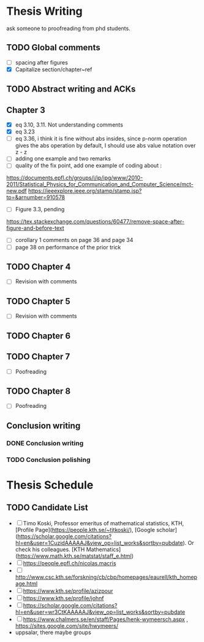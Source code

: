 #+FILETAGs: :work:thesis:

* Thesis Writing

  ask someone to proofreading from phd students.
  
** TODO Global comments
   - [ ] spacing after figures
   - [X] Capitalize section/chapter~ref


** TODO Abstract writing and ACKs

** Chapter 3 
   DEADLINE: <2020-05-29 Fri>
   :LOGBOOK:
   CLOCK: [2020-05-25 Mon 17:27]--[2020-05-25 Mon 17:27] =>  0:00
   :END:

   - [X] eq 3.10, 3.11. Not understanding comments
   - [X] eq 3.23
   - [ ] eq 3.36, i think it is fine without abs insides, since p-norm operation gives the abs operation by default, I should use abs value notation over z - z
   - [ ] adding one example and two remarks
   - [ ] quality of the fix point, add one example of coding about :
   https://documents.epfl.ch/groups/i/ip/ipg/www/2010-2011/Statistical_Physics_for_Communication_and_Computer_Science/mct-new.pdf 
   https://ieeexplore.ieee.org/stamp/stamp.jsp?tp=&arnumber=910578 
   - [ ] Figure 3.3, pending
   \textfloatset
   https://tex.stackexchange.com/questions/60477/remove-space-after-figure-and-before-text
   - [ ] corollary 1 comments on page 36 and page 34
   - [ ] page 38 on performance of the prior trick

** TODO Chapter 4
   - [ ] Revision with comments

** TODO Chapter 5
   - [ ] Revision with comments

** TODO Chapter 6

** TODO Chapter 7
   - [ ] Poofreading

** TODO Chapter 8
   - [ ] Poofreading
   

** Conclusion writing
*** DONE Conclusion writing
    CLOSED: [2020-05-27 Wed 16:00]
*** TODO Conclusion polishing


    
* Thesis Schedule

** TODO Candidate List
   - [ ] Timo Koski, Professor emeritus of mathematical statistics, KTH, [Profile Page](https://people.kth.se/~tjtkoski/), [Google scholar](https://scholar.google.com/citations?hl=en&user=1CuzidAAAAAJ&view_op=list_works&sortby=pubdate). Or check his colleagues.
     [KTH Mathematics](https://www.math.kth.se/matstat/staff_e.html) 
   - [ ] https://people.epfl.ch/nicolas.macris 
   - [ ] http://www.csc.kth.se/forskning/cb/cbp/homepages/eaurell/kth_homepage.html 
   - [ ] https://www.kth.se/profile/azizpour 
   - [ ] https://www.kth.se/profile/johnf
   - [ ] https://scholar.google.com/citations?hl=en&user=wr3CtKAAAAAJ&view_op=list_works&sortby=pubdate
   - [ ] https://www.chalmers.se/en/staff/Pages/henk-wymeersch.aspx , https://sites.google.com/site/hwymeers/ 
   - uppsalar, there maybe groups


